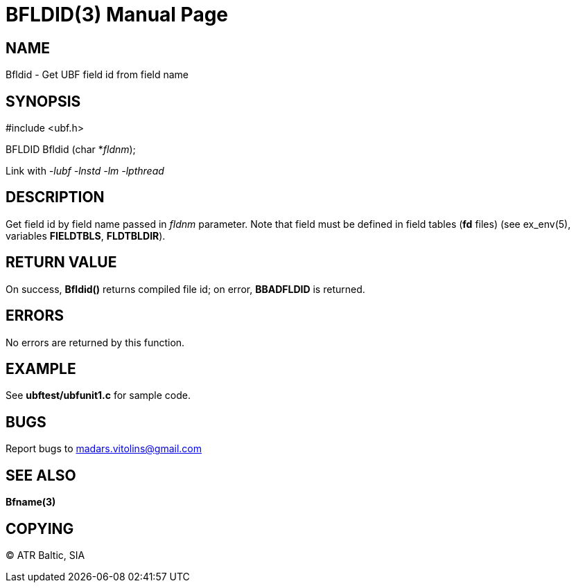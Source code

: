 BFLDID(3)
=========
:doctype: manpage


NAME
----
Bfldid - Get UBF field id from field name


SYNOPSIS
--------

#include <ubf.h>

BFLDID Bfldid (char *'fldnm');

Link with '-lubf -lnstd -lm -lpthread'

DESCRIPTION
-----------
Get field id by field name passed in 'fldnm' parameter. Note that field must be defined in field tables (*fd* files) (see ex_env(5), variables *FIELDTBLS*, *FLDTBLDIR*). 

RETURN VALUE
------------
On success, *Bfldid()* returns compiled file id; on error, *BBADFLDID* is returned.

ERRORS
------
No errors are returned by this function.

EXAMPLE
-------
See *ubftest/ubfunit1.c* for sample code.

BUGS
----
Report bugs to madars.vitolins@gmail.com

SEE ALSO
--------
*Bfname(3)*

COPYING
-------
(C) ATR Baltic, SIA

